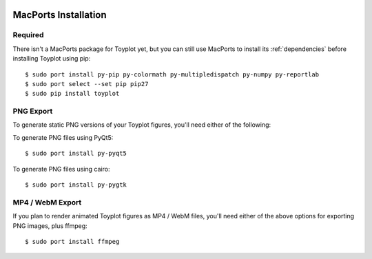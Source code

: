 .. image:: ../artwork/toyplot.png
  :width: 200px
  :align: right

.. _macports-installation:

MacPorts Installation
=====================

Required
--------

There isn't a MacPorts package for Toyplot yet, but you can still use MacPorts
to install its :ref:`dependencies` before installing Toyplot using pip::

    $ sudo port install py-pip py-colormath py-multipledispatch py-numpy py-reportlab
    $ sudo port select --set pip pip27
    $ sudo pip install toyplot

PNG Export
----------

To generate static PNG versions of your Toyplot figures,
you'll need either of the following:

To generate PNG files using PyQt5::

    $ sudo port install py-pyqt5

To generate PNG files using cairo::

    $ sudo port install py-pygtk

MP4 / WebM Export
-----------------

If you plan to render animated Toyplot figures as  MP4 / WebM files, you'll
need either of the above options for exporting PNG images, plus ffmpeg::

    $ sudo port install ffmpeg


